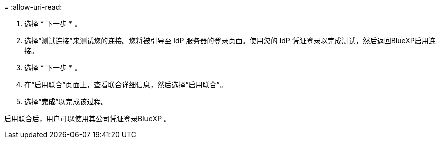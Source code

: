 = 
:allow-uri-read: 


. 选择 * 下一步 * 。
. 选择“测试连接”来测试您的连接。您将被引导至 IdP 服务器的登录页面。使用您的 IdP 凭证登录以完成测试，然后返回BlueXP启用连接。
. 选择 * 下一步 * 。
. 在“启用联合”页面上，查看联合详细信息，然后选择“启用联合”。
. 选择“*完成*”以完成该过程。


启用联合后，用户可以使用其公司凭证登录BlueXP 。
